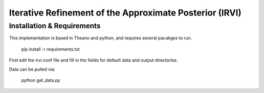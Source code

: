 Iterative Refinement of the Approximate Posterior (IRVI)
=====================

Installation & Requirements 
---------------------------

This implementation is based in Theano and python, and requires several pacakges to run.

 pip install -r requirements.txt

First edit the irvi.conf file and fill in the fields for default data and output directories.

Data can be pulled via:

 python get_data.py